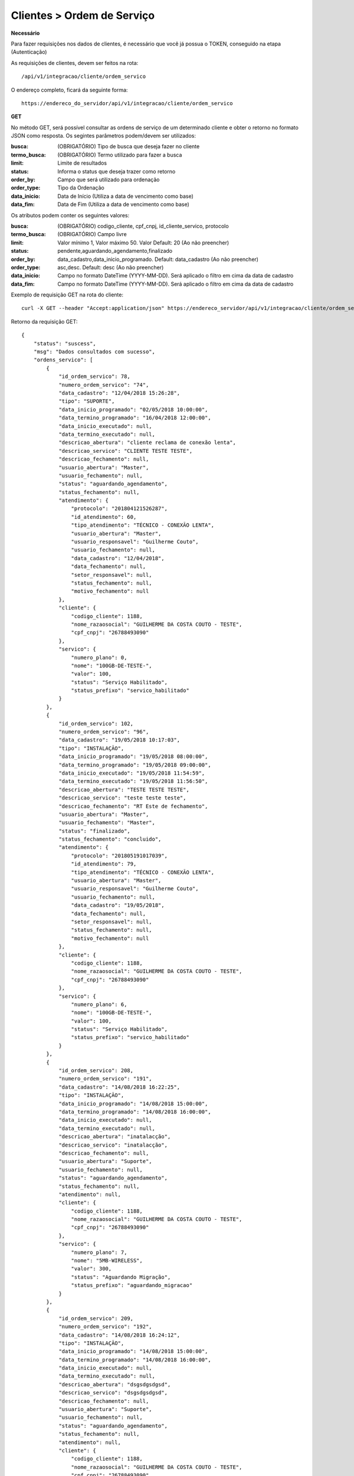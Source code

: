 Clientes > Ordem de Serviço
============

**Necessário**

Para fazer requisições nos dados de clientes, é necessário que você já possua o TOKEN, conseguido na etapa (Autenticação)

As requisições de clientes, devem ser feitos na rota::

	/api/v1/integracao/cliente/ordem_servico

O endereço completo, ficará da seguinte forma::

	https://endereco_do_servidor/api/v1/integracao/cliente/ordem_servico

**GET**

No método GET, será possível consultar as ordens de serviço de um determinado cliente e obter o retorno no formato JSON como resposta. Os segintes parâmetros podem/devem ser utilizados:

:busca: (OBRIGATÓRIO) Tipo de busca que deseja fazer no cliente
:termo_busca: (OBRIGATÓRIO) Termo utilizado para fazer a busca
:limit: Limite de resultados
:status: Informa o status que deseja trazer como retorno
:order_by: Campo que será utilizado para ordenação
:order_type: Tipo da Ordenação
:data_inicio: Data de Início (Utiliza a data de vencimento como base)
:data_fim: Data de Fim (Utiliza a data de vencimento como base)

Os atributos podem conter os seguintes valores:

:busca: (OBRIGATÓRIO) codigo_cliente, cpf_cnpj, id_cliente_servico, protocolo
:termo_busca: (OBRIGATÓRIO) Campo livre
:limit: Valor mínimo 1, Valor máximo 50. Valor Default: 20 (Ao não preencher)
:status: pendente,aguardando_agendamento,finalizado
:order_by: data_cadastro,data_inicio_programado. Default: data_cadastro (Ao não preencher)
:order_type: asc,desc. Default: desc (Ao não preencher)
:data_inicio: Campo no formato DateTime (YYYY-MM-DD). Será aplicado o filtro em cima da data de cadastro
:data_fim: Campo no formato DateTime (YYYY-MM-DD). Será aplicado o filtro em cima da data de cadastro

Exemplo de requisição GET na rota do cliente::

	curl -X GET --header "Accept:application/json" https://endereco_servidor/api/v1/integracao/cliente/ordem_servico?busca=codigo_cliente&termo_busca=1188&limit=2 -k --header "Authorization: Bearer eyJ0eXAiOiJKV1QiLCJhbGciOiJSUzI1NiIsImp0aSI6Ijg0MTM2O"

Retorno da requisição GET::

	{
	    "status": "suscess",
	    "msg": "Dados consultados com sucesso",
	    "ordens_servico": [
	        {
	            "id_ordem_servico": 78,
	            "numero_ordem_servico": "74",
	            "data_cadastro": "12/04/2018 15:26:28",
	            "tipo": "SUPORTE",
	            "data_inicio_programado": "02/05/2018 10:00:00",
	            "data_termino_programado": "16/04/2018 12:00:00",
	            "data_inicio_executado": null,
	            "data_termino_executado": null,
	            "descricao_abertura": "cliente reclama de conexão lenta",
	            "descricao_servico": "CLIENTE TESTE TESTE",
	            "descricao_fechamento": null,
	            "usuario_abertura": "Master",
	            "usuario_fechamento": null,
	            "status": "aguardando_agendamento",
	            "status_fechamento": null,
	            "atendimento": {
	                "protocolo": "201804121526287",
	                "id_atendimento": 60,
	                "tipo_atendimento": "TÉCNICO - CONEXÃO LENTA",
	                "usuario_abertura": "Master",
	                "usuario_responsavel": "Guilherme Couto",
	                "usuario_fechamento": null,
	                "data_cadastro": "12/04/2018",
	                "data_fechamento": null,
	                "setor_responsavel": null,
	                "status_fechamento": null,
	                "motivo_fechamento": null
	            },
	            "cliente": {
	                "codigo_cliente": 1188,
	                "nome_razaosocial": "GUILHERME DA COSTA COUTO - TESTE",
	                "cpf_cnpj": "26788493090"
	            },
	            "servico": {
	                "numero_plano": 0,
	                "nome": "100GB-DE-TESTE-",
	                "valor": 100,
	                "status": "Serviço Habilitado",
	                "status_prefixo": "servico_habilitado"
	            }
	        },
	        {
	            "id_ordem_servico": 102,
	            "numero_ordem_servico": "96",
	            "data_cadastro": "19/05/2018 10:17:03",
	            "tipo": "INSTALAÇÃO",
	            "data_inicio_programado": "19/05/2018 08:00:00",
	            "data_termino_programado": "19/05/2018 09:00:00",
	            "data_inicio_executado": "19/05/2018 11:54:59",
	            "data_termino_executado": "19/05/2018 11:56:50",
	            "descricao_abertura": "TESTE TESTE TESTE",
	            "descricao_servico": "teste teste teste",
	            "descricao_fechamento": "RT Este de fechamento",
	            "usuario_abertura": "Master",
	            "usuario_fechamento": "Master",
	            "status": "finalizado",
	            "status_fechamento": "concluido",
	            "atendimento": {
	                "protocolo": "201805191017039",
	                "id_atendimento": 79,
	                "tipo_atendimento": "TÉCNICO - CONEXÃO LENTA",
	                "usuario_abertura": "Master",
	                "usuario_responsavel": "Guilherme Couto",
	                "usuario_fechamento": null,
	                "data_cadastro": "19/05/2018",
	                "data_fechamento": null,
	                "setor_responsavel": null,
	                "status_fechamento": null,
	                "motivo_fechamento": null
	            },
	            "cliente": {
	                "codigo_cliente": 1188,
	                "nome_razaosocial": "GUILHERME DA COSTA COUTO - TESTE",
	                "cpf_cnpj": "26788493090"
	            },
	            "servico": {
	                "numero_plano": 6,
	                "nome": "100GB-DE-TESTE-",
	                "valor": 100,
	                "status": "Serviço Habilitado",
	                "status_prefixo": "servico_habilitado"
	            }
	        },
	        {
	            "id_ordem_servico": 208,
	            "numero_ordem_servico": "191",
	            "data_cadastro": "14/08/2018 16:22:25",
	            "tipo": "INSTALAÇÃO",
	            "data_inicio_programado": "14/08/2018 15:00:00",
	            "data_termino_programado": "14/08/2018 16:00:00",
	            "data_inicio_executado": null,
	            "data_termino_executado": null,
	            "descricao_abertura": "inatalacção",
	            "descricao_servico": "inatalacção",
	            "descricao_fechamento": null,
	            "usuario_abertura": "Suporte",
	            "usuario_fechamento": null,
	            "status": "aguardando_agendamento",
	            "status_fechamento": null,
	            "atendimento": null,
	            "cliente": {
	                "codigo_cliente": 1188,
	                "nome_razaosocial": "GUILHERME DA COSTA COUTO - TESTE",
	                "cpf_cnpj": "26788493090"
	            },
	            "servico": {
	                "numero_plano": 7,
	                "nome": "5MB-WIRELESS",
	                "valor": 300,
	                "status": "Aguardando Migração",
	                "status_prefixo": "aguardando_migracao"
	            }
	        },
	        {
	            "id_ordem_servico": 209,
	            "numero_ordem_servico": "192",
	            "data_cadastro": "14/08/2018 16:24:12",
	            "tipo": "INSTALAÇÃO",
	            "data_inicio_programado": "14/08/2018 15:00:00",
	            "data_termino_programado": "14/08/2018 16:00:00",
	            "data_inicio_executado": null,
	            "data_termino_executado": null,
	            "descricao_abertura": "dsgsdgsdgsd",
	            "descricao_servico": "dsgsdgsdgsd",
	            "descricao_fechamento": null,
	            "usuario_abertura": "Suporte",
	            "usuario_fechamento": null,
	            "status": "aguardando_agendamento",
	            "status_fechamento": null,
	            "atendimento": null,
	            "cliente": {
	                "codigo_cliente": 1188,
	                "nome_razaosocial": "GUILHERME DA COSTA COUTO - TESTE",
	                "cpf_cnpj": "26788493090"
	            },
	            "servico": {
	                "numero_plano": 8,
	                "nome": "5MB-WIRELESS",
	                "valor": 300,
	                "status": "Aguardando Migração",
	                "status_prefixo": "aguardando_migracao"
	            }
	        }
	    ]
	}